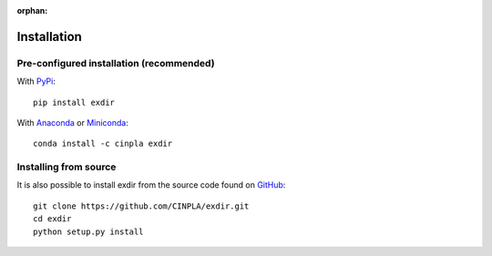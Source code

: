 :orphan:

.. _installation:

Installation
============

Pre-configured installation (recommended)
-----------------------------------------
With `PyPi <https://pypi.org/>`_::

    pip install exdir

With `Anaconda <http://continuum.io/downloads>`_ or
`Miniconda <http://conda.pydata.org/miniconda.html>`_::

    conda install -c cinpla exdir

Installing from source
----------------------

It is also possible to install exdir from the source code found on
`GitHub <https://github.com/CINPLA/exdir>`_::

    git clone https://github.com/CINPLA/exdir.git
    cd exdir
    python setup.py install
